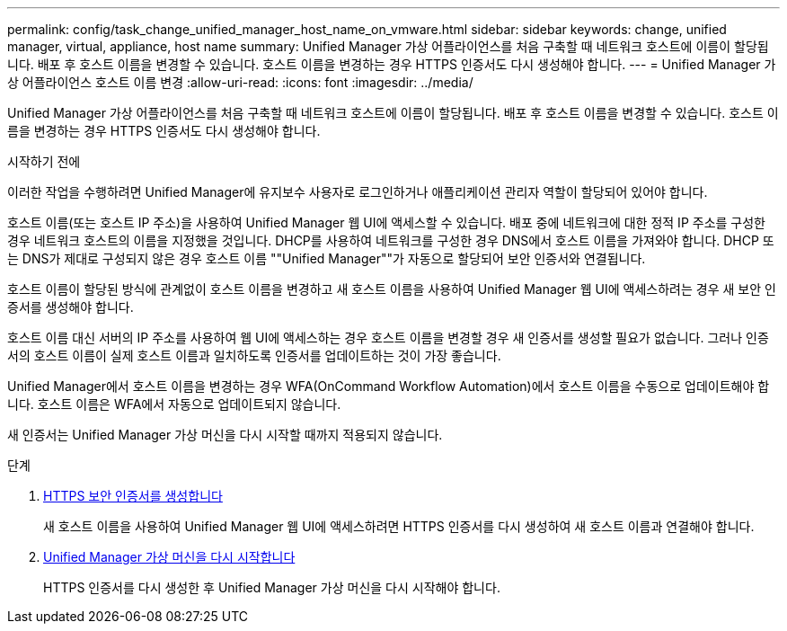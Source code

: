 ---
permalink: config/task_change_unified_manager_host_name_on_vmware.html 
sidebar: sidebar 
keywords: change, unified manager, virtual, appliance, host name 
summary: Unified Manager 가상 어플라이언스를 처음 구축할 때 네트워크 호스트에 이름이 할당됩니다. 배포 후 호스트 이름을 변경할 수 있습니다. 호스트 이름을 변경하는 경우 HTTPS 인증서도 다시 생성해야 합니다. 
---
= Unified Manager 가상 어플라이언스 호스트 이름 변경
:allow-uri-read: 
:icons: font
:imagesdir: ../media/


[role="lead"]
Unified Manager 가상 어플라이언스를 처음 구축할 때 네트워크 호스트에 이름이 할당됩니다. 배포 후 호스트 이름을 변경할 수 있습니다. 호스트 이름을 변경하는 경우 HTTPS 인증서도 다시 생성해야 합니다.

.시작하기 전에
이러한 작업을 수행하려면 Unified Manager에 유지보수 사용자로 로그인하거나 애플리케이션 관리자 역할이 할당되어 있어야 합니다.

호스트 이름(또는 호스트 IP 주소)을 사용하여 Unified Manager 웹 UI에 액세스할 수 있습니다. 배포 중에 네트워크에 대한 정적 IP 주소를 구성한 경우 네트워크 호스트의 이름을 지정했을 것입니다. DHCP를 사용하여 네트워크를 구성한 경우 DNS에서 호스트 이름을 가져와야 합니다. DHCP 또는 DNS가 제대로 구성되지 않은 경우 호스트 이름 ""Unified Manager""가 자동으로 할당되어 보안 인증서와 연결됩니다.

호스트 이름이 할당된 방식에 관계없이 호스트 이름을 변경하고 새 호스트 이름을 사용하여 Unified Manager 웹 UI에 액세스하려는 경우 새 보안 인증서를 생성해야 합니다.

호스트 이름 대신 서버의 IP 주소를 사용하여 웹 UI에 액세스하는 경우 호스트 이름을 변경할 경우 새 인증서를 생성할 필요가 없습니다. 그러나 인증서의 호스트 이름이 실제 호스트 이름과 일치하도록 인증서를 업데이트하는 것이 가장 좋습니다.

Unified Manager에서 호스트 이름을 변경하는 경우 WFA(OnCommand Workflow Automation)에서 호스트 이름을 수동으로 업데이트해야 합니다. 호스트 이름은 WFA에서 자동으로 업데이트되지 않습니다.

새 인증서는 Unified Manager 가상 머신을 다시 시작할 때까지 적용되지 않습니다.

.단계
. xref:task_generate_an_https_security_certificate_ocf.adoc[HTTPS 보안 인증서를 생성합니다]
+
새 호스트 이름을 사용하여 Unified Manager 웹 UI에 액세스하려면 HTTPS 인증서를 다시 생성하여 새 호스트 이름과 연결해야 합니다.

. xref:task_restart_unified_manager_virtual_machine.adoc[Unified Manager 가상 머신을 다시 시작합니다]
+
HTTPS 인증서를 다시 생성한 후 Unified Manager 가상 머신을 다시 시작해야 합니다.


